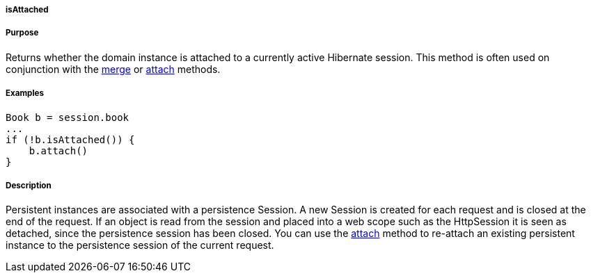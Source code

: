 
===== isAttached



===== Purpose


Returns whether the domain instance is attached to a currently active Hibernate session. This method is often used on conjunction with the <<ref-domain-classes-merge,merge>> or <<ref-domain-classes-attach,attach>> methods.


===== Examples


[source,java]
----
Book b = session.book
...
if (!b.isAttached()) {
    b.attach()
}
----


===== Description


Persistent instances are associated with a persistence Session. A new Session is created for each request and is closed at the end of the request. If an object is read from the session and placed into a web scope such as the HttpSession it is seen as detached, since the persistence session has been closed. You can use the <<ref-domain-classes-attach,attach>> method to re-attach an existing persistent instance to the persistence session of the current request.
